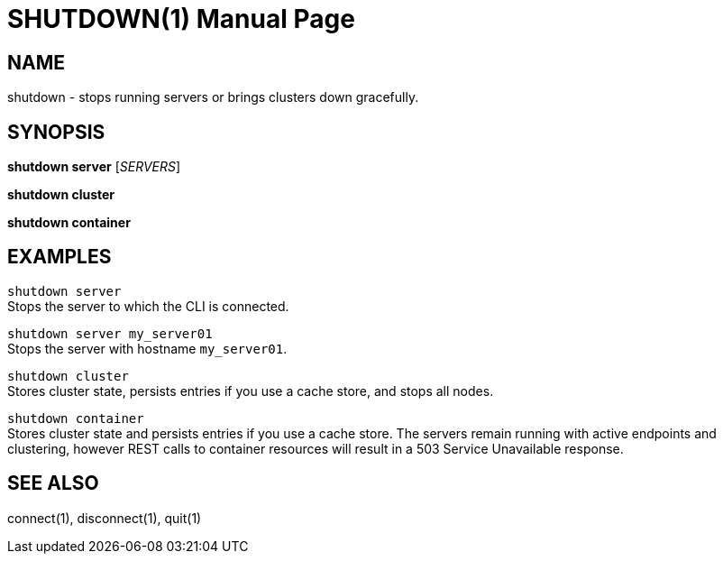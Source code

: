 SHUTDOWN(1)
===========
:doctype: manpage


NAME
----
shutdown - stops running servers or brings clusters down gracefully.


SYNOPSIS
--------
*shutdown server* ['SERVERS']

*shutdown cluster*

*shutdown container*


EXAMPLES
--------
`shutdown server` +
Stops the server to which the CLI is connected.

`shutdown server my_server01` +
Stops the server with hostname `my_server01`.

`shutdown cluster` +
Stores cluster state, persists entries if you use a cache store, and stops all nodes.

`shutdown container` +
Stores cluster state and persists entries if you use a cache store. The servers remain running with active endpoints
and clustering, however REST calls to container resources will result in a 503 Service Unavailable response.


SEE ALSO
--------
connect(1), disconnect(1), quit(1)
